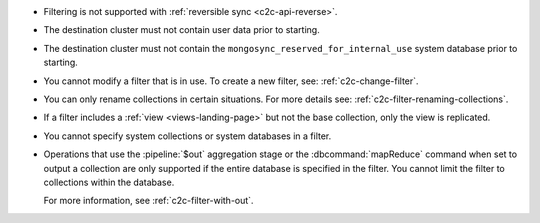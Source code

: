 - Filtering is not supported with :ref:`reversible sync
  <c2c-api-reverse>`.
- The destination cluster must not contain user data prior to starting.
- The destination cluster must not contain the
  ``mongosync_reserved_for_internal_use`` system database prior to
  starting.
- You cannot modify a filter that is in use. To create a new filter,
  see: :ref:`c2c-change-filter`.
- You can only rename collections in certain situations. For more
  details see: :ref:`c2c-filter-renaming-collections`.
- If a filter includes a :ref:`view <views-landing-page>` but not the
  base collection, only the view is replicated.
- You cannot specify system collections or system databases in a filter.
- Operations that use the :pipeline:`$out` aggregation stage or the
  :dbcommand:`mapReduce` command when set to output a collection are
  only supported if the entire database is specified in the filter.
  You cannot limit the filter to collections within the database.

  For more information, see :ref:`c2c-filter-with-out`.
